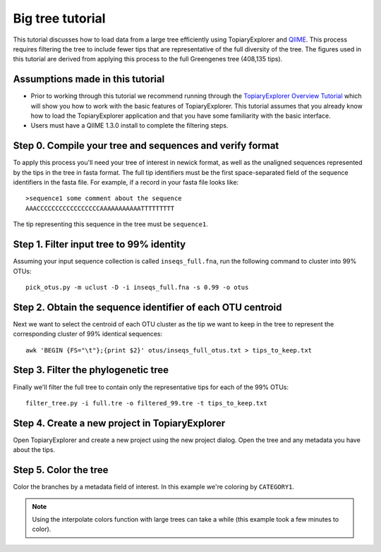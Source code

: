 .. _bigtree_tutorial:

*****************
Big tree tutorial
*****************
This tutorial discusses how to load data from a large tree efficiently using TopiaryExplorer and `QIIME <http://www.qiime.org>`_. This process requires filtering the tree to include fewer tips that are representative of the full diversity of the tree. The figures used in this tutorial are derived from applying this process to the full Greengenes tree (408,135 tips).

Assumptions made in this tutorial
---------------------------------

* Prior to working through this tutorial we recommend running through the `TopiaryExplorer Overview Tutorial <./quickstart.html>`_ which will show you how to work with the basic features of TopiaryExplorer. This tutorial assumes that you already know how to load the TopiaryExplorer application and that you have some familiarity with the basic interface.

* Users must have a QIIME 1.3.0 install to complete the filtering steps.

Step 0. Compile your tree and sequences and verify format
---------------------------------------------------------

To apply this process you'll need your tree of interest in newick format, as well as the unaligned sequences represented by the tips in the tree in fasta format. The full tip identifiers must be the first space-separated field of the sequence identifiers in the fasta file. For example, if a record in your fasta file looks like::

	>sequence1 some comment about the sequence
	AAACCCCCCCCCCCCCCCCCAAAAAAAAAAATTTTTTTTT

The tip representing this sequence in the tree must be ``sequence1``.

Step 1. Filter input tree to 99% identity
-----------------------------------------

Assuming your input sequence collection is called ``inseqs_full.fna``, run the following command to cluster into 99% OTUs::

	pick_otus.py -m uclust -D -i inseqs_full.fna -s 0.99 -o otus

Step 2. Obtain the sequence identifier of each OTU centroid
-----------------------------------------------------------

Next we want to select the centroid of each OTU cluster as the tip we want to keep in the tree to represent the corresponding cluster of 99% identical sequences::

	awk 'BEGIN {FS="\t"};{print $2}' otus/inseqs_full_otus.txt > tips_to_keep.txt

Step 3. Filter the phylogenetic tree
------------------------------------

Finally we'll filter the full tree to contain only the representative tips for each of the 99% OTUs::

	filter_tree.py -i full.tre -o filtered_99.tre -t tips_to_keep.txt


Step 4. Create a new project in TopiaryExplorer
-----------------------------------------------
Open TopiaryExplorer and create a new project using the new project dialog. Open the tree and any metadata you have about the tips.

.. figure::  _images/big_open_gg.png
   :align:   center

Step 5. Color the tree
----------------------
Color the branches by a metadata field of interest. In this example we're coloring by ``CATEGORY1``.

.. figure::  _images/big_colored_gg.png
   :align:   center

.. note:: Using the interpolate colors function with large trees can take a while (this example took a few minutes to color).
